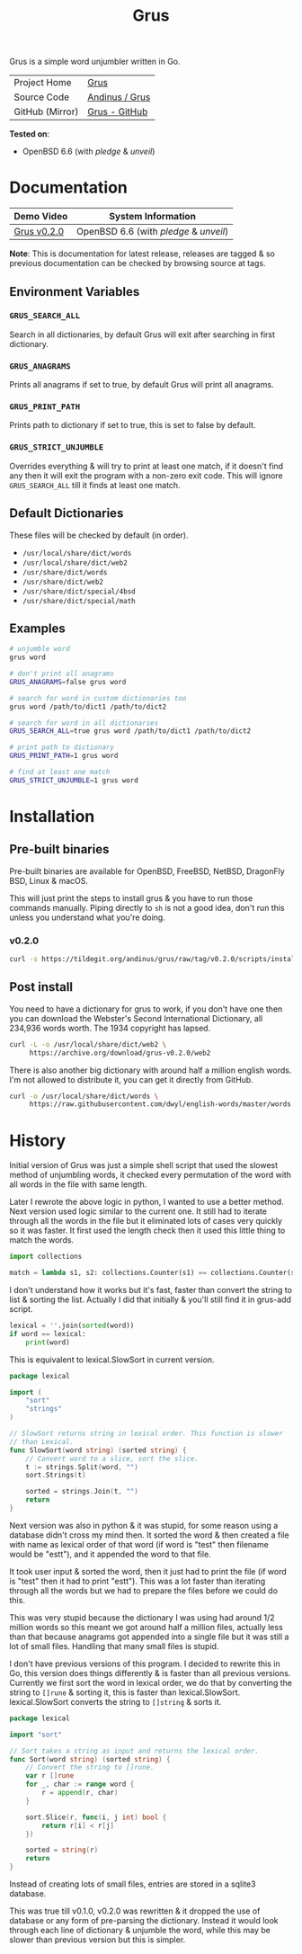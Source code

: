 #+HTML_HEAD: <link rel="stylesheet" href="../../static/style.css">
#+HTML_HEAD: <link rel="icon" href="../../static/grus/favicon.png" type="image/png">
#+EXPORT_FILE_NAME: index
#+OPTIONS: toc:nil
#+TOC: headlines 3
#+TITLE: Grus

Grus is a simple word unjumbler written in Go.

| Project Home    | [[https://andinus.nand.sh/grus/][Grus]]           |
| Source Code     | [[https://tildegit.org/andinus/grus][Andinus / Grus]] |
| GitHub (Mirror) | [[https://github.com/andinus/grus][Grus - GitHub]]  |

*Tested on*:
- OpenBSD 6.6 (with /pledge/ & /unveil/)

* Documentation
| Demo Video  | System Information                 |
|-------------+------------------------------------|
| [[https://diode.zone/videos/watch/515e2528-a731-4c73-a0da-4f8da21a90c0][Grus v0.2.0]] | OpenBSD 6.6 (with /pledge/ & /unveil/) |

*Note*: This is documentation for latest release, releases are tagged & so
previous documentation can be checked by browsing source at tags.

** Environment Variables
*** =GRUS_SEARCH_ALL=
Search in all dictionaries, by default Grus will exit after searching in first
dictionary.
*** =GRUS_ANAGRAMS=
Prints all anagrams if set to true, by default Grus will print all anagrams.
*** =GRUS_PRINT_PATH=
Prints path to dictionary if set to true, this is set to false by default.
*** =GRUS_STRICT_UNJUMBLE=
Overrides everything & will try to print at least one match, if it doesn't find
any then it will exit the program with a non-zero exit code. This will ignore
=GRUS_SEARCH_ALL= till it finds at least one match.
** Default Dictionaries
These files will be checked by default (in order).
- =/usr/local/share/dict/words=
- =/usr/local/share/dict/web2=
- =/usr/share/dict/words=
- =/usr/share/dict/web2=
- =/usr/share/dict/special/4bsd=
- =/usr/share/dict/special/math=
** Examples
#+BEGIN_SRC sh
# unjumble word
grus word

# don't print all anagrams
GRUS_ANAGRAMS=false grus word

# search for word in custom dictionaries too
grus word /path/to/dict1 /path/to/dict2

# search for word in all dictionaries
GRUS_SEARCH_ALL=true grus word /path/to/dict1 /path/to/dict2

# print path to dictionary
GRUS_PRINT_PATH=1 grus word

# find at least one match
GRUS_STRICT_UNJUMBLE=1 grus word
#+END_SRC
* Installation
** Pre-built binaries
Pre-built binaries are available for OpenBSD, FreeBSD, NetBSD, DragonFly BSD,
Linux & macOS.

This will just print the steps to install grus & you have to run those commands
manually. Piping directly to =sh= is not a good idea, don't run this unless you
understand what you're doing.
*** v0.2.0
#+BEGIN_SRC sh
curl -s https://tildegit.org/andinus/grus/raw/tag/v0.2.0/scripts/install.sh | sh
#+END_SRC
** Post install
You need to have a dictionary for grus to work, if you don't have one then you
can download the Webster's Second International Dictionary, all 234,936 words
worth. The 1934 copyright has lapsed.
#+BEGIN_SRC sh
curl -L -o /usr/local/share/dict/web2 \
     https://archive.org/download/grus-v0.2.0/web2
#+END_SRC

There is also another big dictionary with around half a million english words.
I'm not allowed to distribute it, you can get it directly from GitHub.
#+BEGIN_SRC sh
curl -o /usr/local/share/dict/words \
     https://raw.githubusercontent.com/dwyl/english-words/master/words.txt
#+END_SRC
* History
Initial version of Grus was just a simple shell script that used the slowest
method of unjumbling words, it checked every permutation of the word with all
words in the file with same length.

Later I rewrote the above logic in python, I wanted to use a better method. Next
version used logic similar to the current one. It still had to iterate through
all the words in the file but it eliminated lots of cases very quickly so it was
faster. It first used the length check then it used this little thing to match
the words.

#+BEGIN_SRC python
import collections

match = lambda s1, s2: collections.Counter(s1) == collections.Counter(s2)
#+END_SRC

I don't understand how it works but it's fast, faster than convert the string to
list & sorting the list. Actually I did that initially & you'll still find it in
grus-add script.

#+BEGIN_SRC python
lexical = ''.join(sorted(word))
if word == lexical:
    print(word)
#+END_SRC

This is equivalent to lexical.SlowSort in current version.

#+BEGIN_SRC go
package lexical

import (
	"sort"
	"strings"
)

// SlowSort returns string in lexical order. This function is slower
// than Lexical.
func SlowSort(word string) (sorted string) {
	// Convert word to a slice, sort the slice.
	t := strings.Split(word, "")
	sort.Strings(t)

	sorted = strings.Join(t, "")
	return
}
#+END_SRC

Next version was also in python & it was stupid, for some reason using a
database didn't cross my mind then. It sorted the word & then created a file
with name as lexical order of that word (if word is "test" then filename would
be "estt"), and it appended the word to that file.

It took user input & sorted the word, then it just had to print the file (if
word is "test" then it had to print "estt"). This was a lot faster than
iterating through all the words but we had to prepare the files before we could
do this.

This was very stupid because the dictionary I was using had around 1/2 million
words so this meant we got around half a million files, actually less than that
because anagrams got appended into a single file but it was still a lot of small
files. Handling that many small files is stupid.

I don't have previous versions of this program. I decided to rewrite this in Go,
this version does things differently & is faster than all previous versions.
Currently we first sort the word in lexical order, we do that by converting the
string to =[]rune= & sorting it, this is faster than lexical.SlowSort.
lexical.SlowSort converts the string to =[]string= & sorts it.

#+BEGIN_SRC go
package lexical

import "sort"

// Sort takes a string as input and returns the lexical order.
func Sort(word string) (sorted string) {
	// Convert the string to []rune.
	var r []rune
	for _, char := range word {
		r = append(r, char)
	}

	sort.Slice(r, func(i, j int) bool {
		return r[i] < r[j]
	})

	sorted = string(r)
	return
}
#+END_SRC

Instead of creating lots of small files, entries are stored in a sqlite3
database.

This was true till v0.1.0, v0.2.0 was rewritten & it dropped the use of database
or any form of pre-parsing the dictionary. Instead it would look through each
line of dictionary & unjumble the word, while this may be slower than previous
version but this is simpler.
